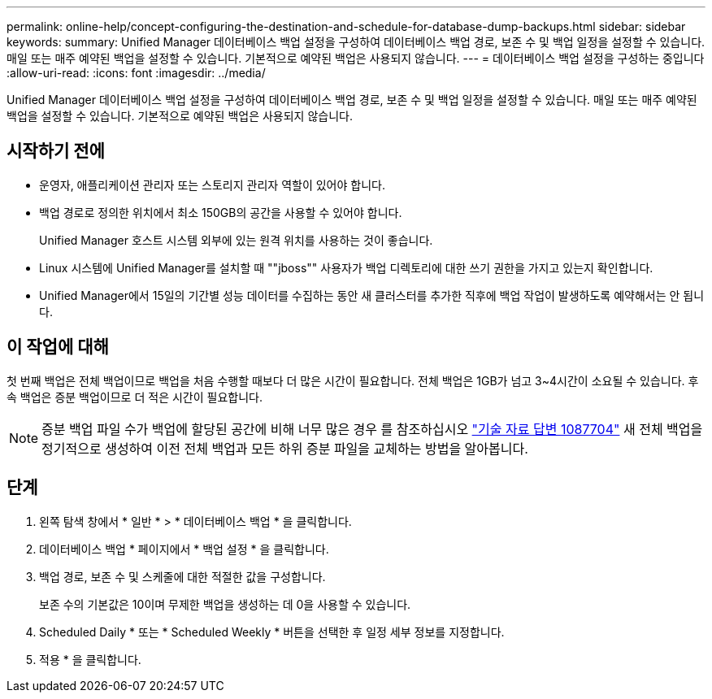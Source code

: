 ---
permalink: online-help/concept-configuring-the-destination-and-schedule-for-database-dump-backups.html 
sidebar: sidebar 
keywords:  
summary: Unified Manager 데이터베이스 백업 설정을 구성하여 데이터베이스 백업 경로, 보존 수 및 백업 일정을 설정할 수 있습니다. 매일 또는 매주 예약된 백업을 설정할 수 있습니다. 기본적으로 예약된 백업은 사용되지 않습니다. 
---
= 데이터베이스 백업 설정을 구성하는 중입니다
:allow-uri-read: 
:icons: font
:imagesdir: ../media/


[role="lead"]
Unified Manager 데이터베이스 백업 설정을 구성하여 데이터베이스 백업 경로, 보존 수 및 백업 일정을 설정할 수 있습니다. 매일 또는 매주 예약된 백업을 설정할 수 있습니다. 기본적으로 예약된 백업은 사용되지 않습니다.



== 시작하기 전에

* 운영자, 애플리케이션 관리자 또는 스토리지 관리자 역할이 있어야 합니다.
* 백업 경로로 정의한 위치에서 최소 150GB의 공간을 사용할 수 있어야 합니다.
+
Unified Manager 호스트 시스템 외부에 있는 원격 위치를 사용하는 것이 좋습니다.

* Linux 시스템에 Unified Manager를 설치할 때 ""jboss"" 사용자가 백업 디렉토리에 대한 쓰기 권한을 가지고 있는지 확인합니다.
* Unified Manager에서 15일의 기간별 성능 데이터를 수집하는 동안 새 클러스터를 추가한 직후에 백업 작업이 발생하도록 예약해서는 안 됩니다.




== 이 작업에 대해

첫 번째 백업은 전체 백업이므로 백업을 처음 수행할 때보다 더 많은 시간이 필요합니다. 전체 백업은 1GB가 넘고 3~4시간이 소요될 수 있습니다. 후속 백업은 증분 백업이므로 더 적은 시간이 필요합니다.

[NOTE]
====
증분 백업 파일 수가 백업에 할당된 공간에 비해 너무 많은 경우 를 참조하십시오 https://kb.netapp.com/app/answers/answer_view/a_id/1087704/loc/en_US["기술 자료 답변 1087704"] 새 전체 백업을 정기적으로 생성하여 이전 전체 백업과 모든 하위 증분 파일을 교체하는 방법을 알아봅니다.

====


== 단계

. 왼쪽 탐색 창에서 * 일반 * > * 데이터베이스 백업 * 을 클릭합니다.
. 데이터베이스 백업 * 페이지에서 * 백업 설정 * 을 클릭합니다.
. 백업 경로, 보존 수 및 스케줄에 대한 적절한 값을 구성합니다.
+
보존 수의 기본값은 10이며 무제한 백업을 생성하는 데 0을 사용할 수 있습니다.

. Scheduled Daily * 또는 * Scheduled Weekly * 버튼을 선택한 후 일정 세부 정보를 지정합니다.
. 적용 * 을 클릭합니다.

